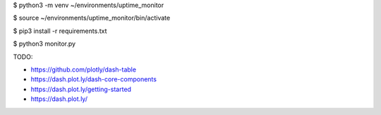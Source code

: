 $ python3 -m venv ~/environments/uptime_monitor

$ source ~/environments/uptime_monitor/bin/activate

$ pip3 install -r requirements.txt

$ python3 monitor.py

TODO:

- https://github.com/plotly/dash-table


- https://dash.plot.ly/dash-core-components
- https://dash.plot.ly/getting-started
- https://dash.plot.ly/